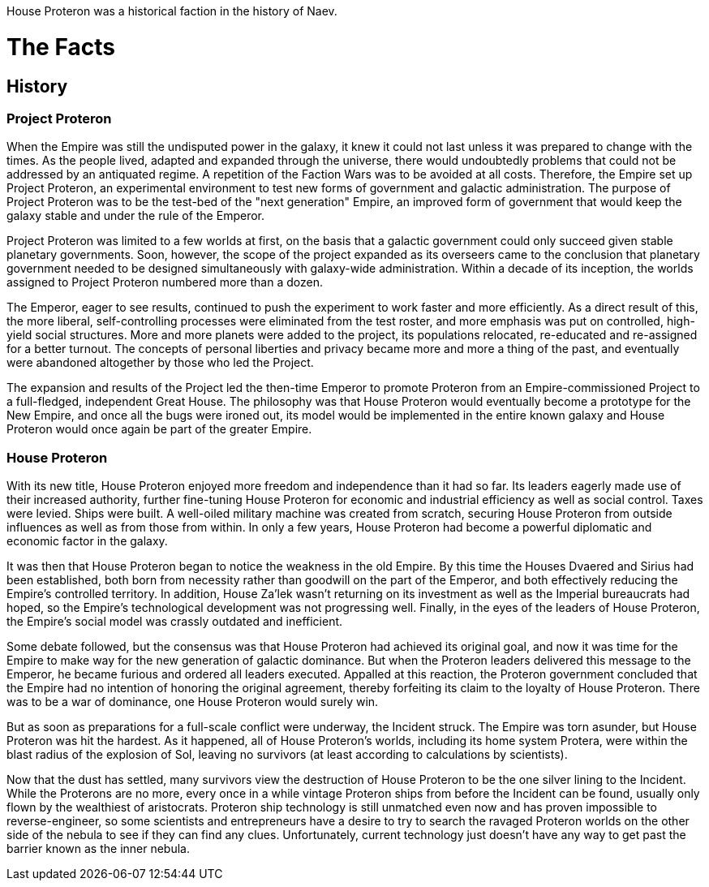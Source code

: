 House Proteron was a historical faction in the history of Naev.

# The Facts

## History

### Project Proteron

When the Empire was still the undisputed power in the galaxy, it knew it could not last unless it was prepared to change with the times. As the people lived, adapted and expanded through the universe, there would undoubtedly problems that could not be addressed by an antiquated regime. A repetition of the Faction Wars was to be avoided at all costs. Therefore, the Empire set up Project Proteron, an experimental environment to test new forms of government and galactic administration. The purpose of Project Proteron was to be the test-bed of the "next generation" Empire, an improved form of government that would keep the galaxy stable and under the rule of the Emperor.

Project Proteron was limited to a few worlds at first, on the basis that a galactic government could only succeed given stable planetary governments. Soon, however, the scope of the project expanded as its overseers came to the conclusion that planetary government needed to be designed simultaneously with galaxy-wide administration. Within a decade of its inception, the worlds assigned to Project Proteron numbered more than a dozen.

The Emperor, eager to see results, continued to push the experiment to work faster and more efficiently. As a direct result of this, the more liberal, self-controlling processes were eliminated from the test roster, and more emphasis was put on controlled, high-yield social structures. More and more planets were added to the project, its populations relocated, re-educated and re-assigned for a better turnout. The concepts of personal liberties and privacy became more and more a thing of the past, and eventually were abandoned altogether by those who led the Project.

The expansion and results of the Project led the then-time Emperor to promote Proteron from an Empire-commissioned Project to a full-fledged, independent Great House. The philosophy was that House Proteron would eventually become a prototype for the New Empire, and once all the bugs were ironed out, its model would be implemented in the entire known galaxy and House Proteron would once again be part of the greater Empire.

### House Proteron

With its new title, House Proteron enjoyed more freedom and independence than it had so far. Its leaders eagerly made use of their increased authority, further fine-tuning House Proteron for economic and industrial efficiency as well as social control. Taxes were levied. Ships were built. A well-oiled military machine was created from scratch, securing House Proteron from outside influences as well as from those from within. In only a few years, House Proteron had become a powerful diplomatic and economic factor in the galaxy.

It was then that House Proteron began to notice the weakness in the old Empire. By this time the Houses Dvaered and Sirius had been established, both born from necessity rather than goodwill on the part of the Emperor, and both effectively reducing the Empire's controlled territory. In addition, House Za'lek wasn't returning on its investment as well as the Imperial bureaucrats had hoped, so the Empire's technological development was not progressing well. Finally, in the eyes of the leaders of House Proteron, the Empire's social model was crassly outdated and inefficient.

Some debate followed, but the consensus was that House Proteron had achieved its original goal, and now it was time for the Empire to make way for the new generation of galactic dominance. But when the Proteron leaders delivered this message to the Emperor, he became furious and ordered all leaders executed. Appalled at this reaction, the Proteron government concluded that the Empire had no intention of honoring the original agreement, thereby forfeiting its claim to the loyalty of House Proteron. There was to be a war of dominance, one House Proteron would surely win.

But as soon as preparations for a full-scale conflict were underway, the Incident struck. The Empire was torn asunder, but House Proteron was hit the hardest. As it happened, all of House Proteron's worlds, including its home system Protera, were within the blast radius of the explosion of Sol, leaving no survivors (at least according to calculations by scientists).

Now that the dust has settled, many survivors view the destruction of House Proteron to be the one silver lining to the Incident. While the Proterons are no more, every once in a while vintage Proteron ships from before the Incident can be found, usually only flown by the wealthiest of aristocrats. Proteron ship technology is still unmatched even now and has proven impossible to reverse-engineer, so some scientists and entrepreneurs have a desire to try to search the ravaged Proteron worlds on the other side of the nebula to see if they can find any clues. Unfortunately, current technology just doesn't have any way to get past the barrier known as the inner nebula.